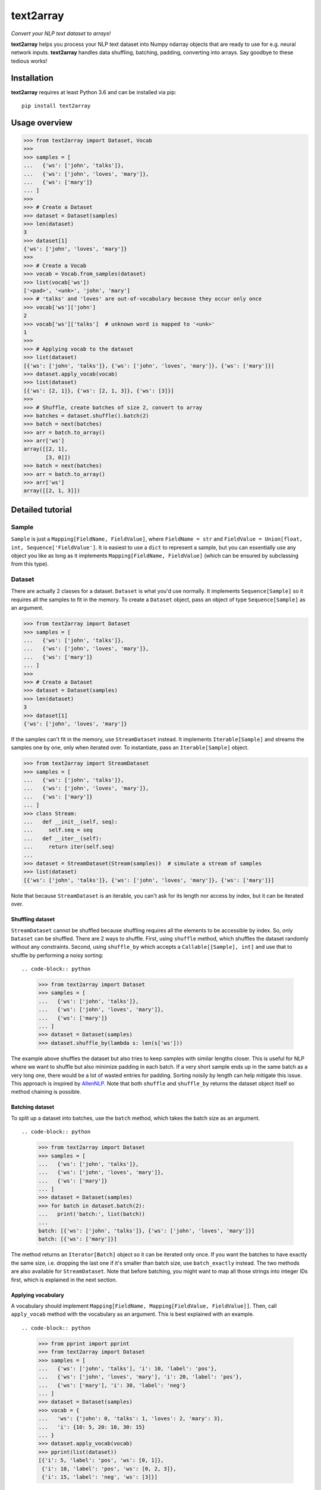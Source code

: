 text2array
==========

*Convert your NLP text dataset to arrays!*

**text2array** helps you process your NLP text dataset into Numpy ndarray objects that are
ready to use for e.g. neural network inputs. **text2array** handles data shuffling,
batching, padding, converting into arrays. Say goodbye to these tedious works!

Installation
------------

**text2array** requires at least Python 3.6 and can be installed via pip::

    pip install text2array

Usage overview
--------------

.. code-block:: python

    >>> from text2array import Dataset, Vocab
    >>>
    >>> samples = [
    ...   {'ws': ['john', 'talks']},
    ...   {'ws': ['john', 'loves', 'mary']},
    ...   {'ws': ['mary']}
    ... ]
    >>>
    >>> # Create a Dataset
    >>> dataset = Dataset(samples)
    >>> len(dataset)
    3
    >>> dataset[1]
    {'ws': ['john', 'loves', 'mary']}
    >>>
    >>> # Create a Vocab
    >>> vocab = Vocab.from_samples(dataset)
    >>> list(vocab['ws'])
    ['<pad>', '<unk>', 'john', 'mary']
    >>> # 'talks' and 'loves' are out-of-vocabulary because they occur only once
    >>> vocab['ws']['john']
    2
    >>> vocab['ws']['talks']  # unknown word is mapped to '<unk>'
    1
    >>>
    >>> # Applying vocab to the dataset
    >>> list(dataset)
    [{'ws': ['john', 'talks']}, {'ws': ['john', 'loves', 'mary']}, {'ws': ['mary']}]
    >>> dataset.apply_vocab(vocab)
    >>> list(dataset)
    [{'ws': [2, 1]}, {'ws': [2, 1, 3]}, {'ws': [3]}]
    >>>
    >>> # Shuffle, create batches of size 2, convert to array
    >>> batches = dataset.shuffle().batch(2)
    >>> batch = next(batches)
    >>> arr = batch.to_array()
    >>> arr['ws']
    array([[2, 1],
           [3, 0]])
    >>> batch = next(batches)
    >>> arr = batch.to_array()
    >>> arr['ws']
    array([[2, 1, 3]])

Detailed tutorial
-----------------

Sample
++++++

``Sample`` is just a ``Mapping[FieldName, FieldValue]``, where ``FieldName = str`` and
``FieldValue = Union[float, int, Sequence['FieldValue']``. It is easiest to use a ``dict``
to represent a sample, but you can essentially use any object you like as long as it
implements ``Mapping[FieldName, FieldValue]`` (which can be ensured by subclassing from
this type).

Dataset
+++++++

There are actually 2 classes for a dataset. ``Dataset`` is what you'd use normally. It
implements ``Sequence[Sample]`` so it requires all the samples to fit in the memory. To
create a ``Dataset`` object, pass an object of type ``Sequence[Sample]`` as an argument.

.. code-block:: python

    >>> from text2array import Dataset
    >>> samples = [
    ...   {'ws': ['john', 'talks']},
    ...   {'ws': ['john', 'loves', 'mary']},
    ...   {'ws': ['mary']}
    ... ]
    >>>
    >>> # Create a Dataset
    >>> dataset = Dataset(samples)
    >>> len(dataset)
    3
    >>> dataset[1]
    {'ws': ['john', 'loves', 'mary']}

If the samples can't fit in the memory, use ``StreamDataset`` instead. It implements
``Iterable[Sample]`` and streams the samples one by one, only when iterated over. To
instantiate, pass an ``Iterable[Sample]`` object.

.. code-block:: python

    >>> from text2array import StreamDataset
    >>> samples = [
    ...   {'ws': ['john', 'talks']},
    ...   {'ws': ['john', 'loves', 'mary']},
    ...   {'ws': ['mary']}
    ... ]
    >>> class Stream:
    ...   def __init__(self, seq):
    ...     self.seq = seq
    ...   def __iter__(self):
    ...     return iter(self.seq)
    ...
    >>> dataset = StreamDataset(Stream(samples))  # simulate a stream of samples
    >>> list(dataset)
    [{'ws': ['john', 'talks']}, {'ws': ['john', 'loves', 'mary']}, {'ws': ['mary']}]

Note that because ``StreamDataset`` is an iterable, you can't ask for its length nor access
by index, but it can be iterated over.

Shuffling dataset
^^^^^^^^^^^^^^^^^

``StreamDataset`` cannot be shuffled because shuffling requires all the elements to be
accessible by index. So, only ``Dataset`` can be shuffled. There are 2 ways to shuffle.
First, using ``shuffle`` method, which shuffles the dataset randomly without any
constraints. Second, using ``shuffle_by`` which accepts a ``Callable[[Sample], int]``
and use that to shuffle by performing a noisy sorting::

.. code-block:: python

    >>> from text2array import Dataset
    >>> samples = [
    ...   {'ws': ['john', 'talks']},
    ...   {'ws': ['john', 'loves', 'mary']},
    ...   {'ws': ['mary']}
    ... ]
    >>> dataset = Dataset(samples)
    >>> dataset.shuffle_by(lambda s: len(s['ws']))

The example above shuffles the dataset but also tries to keep samples with similar lengths
closer. This is useful for NLP where we want to shuffle but also minimize padding in each
batch. If a very short sample ends up in the same batch as a very long one, there would be
a lot of wasted entries for padding. Sorting noisily by length can help mitigate this issue.
This approach is inspired by `AllenNLP <https://github.com/allenai/allennlp>`_. Note that
both ``shuffle`` and ``shuffle_by`` returns the dataset object itself so method chaining
is possible.

Batching dataset
^^^^^^^^^^^^^^^^

To split up a dataset into batches, use the ``batch`` method, which takes the batch size
as an argument. ::

.. code-block:: python

    >>> from text2array import Dataset
    >>> samples = [
    ...   {'ws': ['john', 'talks']},
    ...   {'ws': ['john', 'loves', 'mary']},
    ...   {'ws': ['mary']}
    ... ]
    >>> dataset = Dataset(samples)
    >>> for batch in dataset.batch(2):
    ...   print('batch:', list(batch))
    ...
    batch: [{'ws': ['john', 'talks']}, {'ws': ['john', 'loves', 'mary']}]
    batch: [{'ws': ['mary']}]

The method returns an ``Iterator[Batch]`` object so it can be iterated only once. If you want
the batches to have exactly the same size, i.e. dropping the last one if it's smaller than
batch size, use ``batch_exactly`` instead. The two methods are also available for
``StreamDataset``. Note that before batching, you might want to map all those strings
into integer IDs first, which is explained in the next section.

Applying vocabulary
^^^^^^^^^^^^^^^^^^^

A vocabulary should implement ``Mapping[FieldName, Mapping[FieldValue, FieldValue]]``.
Then, call ``apply_vocab`` method with the vocabulary as an argument. This is best
explained with an example. ::

.. code-block:: python

    >>> from pprint import pprint
    >>> from text2array import Dataset
    >>> samples = [
    ...   {'ws': ['john', 'talks'], 'i': 10, 'label': 'pos'},
    ...   {'ws': ['john', 'loves', 'mary'], 'i': 20, 'label': 'pos'},
    ...   {'ws': ['mary'], 'i': 30, 'label': 'neg'}
    ... ]
    >>> dataset = Dataset(samples)
    >>> vocab = {
    ...   'ws': {'john': 0, 'talks': 1, 'loves': 2, 'mary': 3},
    ...   'i': {10: 5, 20: 10, 30: 15}
    ... }
    >>> dataset.apply_vocab(vocab)
    >>> pprint(list(dataset))
    [{'i': 5, 'label': 'pos', 'ws': [0, 1]},
     {'i': 10, 'label': 'pos', 'ws': [0, 2, 3]},
     {'i': 15, 'label': 'neg', 'ws': [3]}]

Note that the vocabulary is only applied to fields whose name is contained in the
vocabulary. Although not shown above, the vocabulary application still works even if
the field value is a deeply nested sequence.

Vocabulary
++++++++++

Creating a vocabulary object from scratch is tedious. So, it's common to learn the vocabulary
from a dataset. The ``Vocab`` class can be used for this purpose.

.. code-block:: python

    >>> samples = [
    ...   {'ws': ['john', 'talks'], 'i': 10, 'label': 'pos'},
    ...   {'ws': ['john', 'loves', 'mary'], 'i': 20, 'label': 'pos'},
    ...   {'ws': ['mary'], 'i': 30, 'label': 'neg'}
    ... ]
    >>> vocab = Vocab.from_samples(samples)
    >>> list(vocab.keys())
    ['ws', 'label']
    >>> dict(vocab['ws'])
    {'<pad>': 0, '<unk>': 1, 'john': 2, 'mary': 3}
    >>> dict(vocab['label'])
    {'<unk>': 0, 'pos': 1}
    >>> vocab['ws']['john'], vocab['ws']['talks']
    (2, 1)

There are several things to note:

#. Vocabularies are only created for fields which contain ``str`` values.
#. Words that occur only once are not included in the vocabulary.
#. Non-sequence fields do not have a padding token in the vocabulary.
#. Out-of-vocabulary words are assigned a single ID for unknown words.

``Vocab.from_samples`` actually accepts an ``Iterable[Sample]``, which means a ``Dataset``
or a ``StreamDataset`` can be passed as well. See the docstring to see other arguments
that it accepts to customize vocabulary creation.
